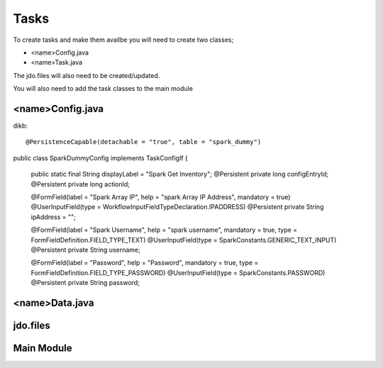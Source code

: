 Tasks
=====

To create tasks and make them availbe you will need to create two classes;

* <name>Config.java
* <name>Task.java

The jdo.files will also need to be created/updated.

You will also need to add the task classes to the main module


<name>Config.java
-----------------

dikb::

@PersistenceCapable(detachable = "true", table = "spark_dummy")
public class SparkDummyConfig implements TaskConfigIf {

	public static final String displayLabel = "Spark Get Inventory";
	@Persistent
	private long configEntryId;
	@Persistent
	private long actionId;

	@FormField(label = "Spark Array IP", help = "spark Array IP Address", mandatory = true)
	@UserInputField(type = WorkflowInputFieldTypeDeclaration.IPADDRESS)
	@Persistent
	private String	ipAddress = "";

	@FormField(label = "Spark Username", help = "spark username", mandatory = true, type = FormFieldDefinition.FIELD_TYPE_TEXT)
	@UserInputField(type = SparkConstants.GENERIC_TEXT_INPUT)
	@Persistent
	private String	username;

	@FormField(label = "Password", help = "Password", mandatory = true, type = FormFieldDefinition.FIELD_TYPE_PASSWORD)
	@UserInputField(type = SparkConstants.PASSWORD)
	@Persistent
	private String	password;


<name>Data.java
----------------




jdo.files
----------


Main Module
------------
